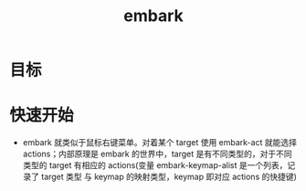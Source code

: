 :PROPERTIES:
:ID:       19c0ca7d-1a9b-4f36-8912-0111f14de8e7
:END:
#+title: embark
#+filetags: emacs

* 目标

* 快速开始
- embark 就类似于鼠标右键菜单。对着某个 target 使用 embark-act 就能选择 actions；内部原理是 embark 的世界中，target 是有不同类型的，对于不同类型的 target 有相应的 actions(变量 embark-keymap-alist 是一个列表，记录了 target 类型 与 keymap 的映射类型，keymap 即对应 actions 的快捷键)
